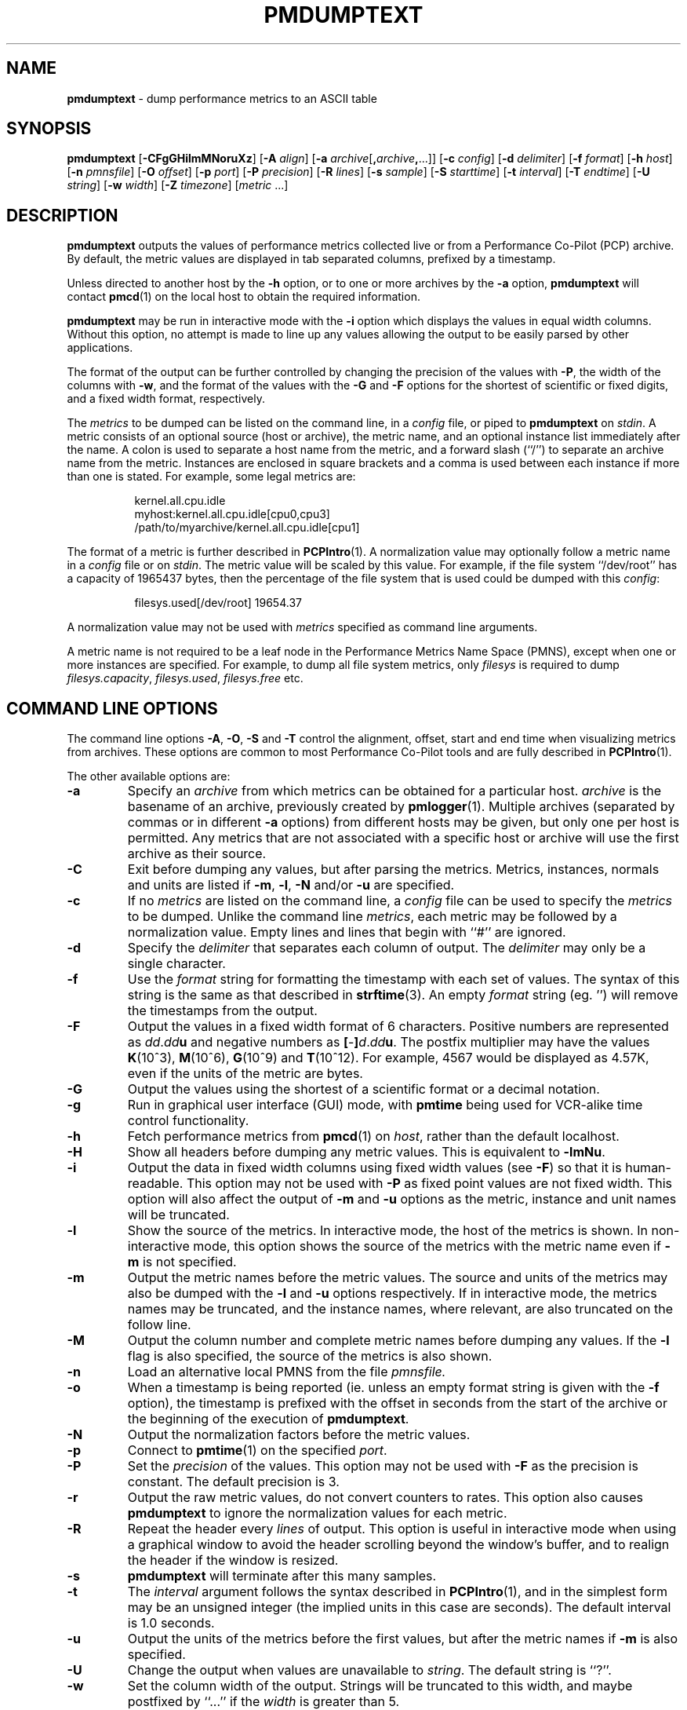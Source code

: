'\"macro stdmacro
.TH PMDUMPTEXT 1 "SGI" "Performance Co-Pilot"
.SH NAME
\f3pmdumptext\f1 \- dump performance metrics to an ASCII table
.\" literals use .B or \f3
.\" arguments use .I or \f2
.SH SYNOPSIS
\f3pmdumptext\f1
[\f3\-CFgGHilmMNoruXz\f1]
[\f3\-A\f1 \f2align\f1]
[\f3\-a\f1 \f2archive\f1[\f3,\f2archive\f3,\f1...]]
[\f3\-c\f1 \f2config\f1]
[\f3\-d\f1 \f2delimiter\f1]
[\f3\-f\f1 \f2format\f1]
[\f3\-h\f1 \f2host\f1]
[\f3\-n\f1 \f2pmnsfile\f1]
[\f3\-O\f1 \f2offset\f1]
[\f3\-p\f1 \f2port\f1]
[\f3\-P\f1 \f2precision\f1]
[\f3\-R\f1 \f2lines\f1]
[\f3\-s\f1 \f2sample\f1]
[\f3\-S\f1 \f2starttime\f1]
[\f3\-t\f1 \f2interval\f1]
[\f3\-T\f1 \f2endtime\f1]
[\f3\-U\f1 \f2string\f1]
[\f3\-w\f1 \f2width\f1]
[\f3\-Z\f1 \f2timezone\f1]
[\f2metric \f1...]
.SH DESCRIPTION
.B pmdumptext
outputs the values of performance metrics collected live or from a
Performance Co-Pilot (PCP) archive.
By default, the metric values are displayed in tab separated columns,
prefixed by a timestamp.
.PP
Unless directed to another host by the
.B \-h
option, or to one or more archives by the
.B \-a
option, 
.B pmdumptext
will contact
.BR pmcd (1)
on the local host to obtain the required information.
.PP
.B pmdumptext
may be run in interactive mode with the
.B \-i
option which displays the values in equal width columns.  Without this option,
no attempt is made to line up any values allowing the output to be easily
parsed by other applications.
.PP
The format of the output can be further controlled by changing the
precision of the values with
.BR \-P ,
the width of the columns with
.BR \-w ,
and the format of the values with the 
.BR \-G
and
.BR \-F
options for the shortest of scientific or fixed digits, and a fixed
width format, respectively.
.PP
The 
.I metrics
to be dumped can be listed on the command line, in a 
.I config
file, or piped to
.B pmdumptext
on
.IR stdin .
A metric consists of an optional source (host or archive), the metric name,
and an optional instance list immediately after the name.  A colon is used to 
separate a host name from the metric, and a forward slash (``/'') to 
separate an archive name from the metric.  Instances are enclosed in square 
brackets and a comma is used between each instance if more than one is stated.
For example, some legal metrics are:
.PP
.in 1.5i
.ft CW
.nf
kernel.all.cpu.idle
myhost:kernel.all.cpu.idle[cpu0,cpu3]
/path/to/myarchive/kernel.all.cpu.idle[cpu1]
.fi
.ft R
.in
.PP
The format of a metric is further described in
.BR PCPIntro (1).
A normalization value may optionally follow a metric name in a 
.I config
file or on 
.IR stdin .
The metric value will be scaled by this value.  For example, if the file
system ``/dev/root'' has a capacity of 1965437 bytes, then the percentage of
the file system that is used could be dumped with this
.IR config :
.PP
.in 1.5i
.ft CW
.nf
filesys.used[/dev/root] 19654.37
.fi
.ft R
.in
.PP
A normalization value may not be used with
.I metrics
specified as command line arguments.
.PP
A metric name is not required to be a leaf node in the Performance Metrics Name
Space (PMNS), except when one or more instances are specified.
For example, to dump all file system metrics, only
.I filesys
is required to dump
.IR filesys.capacity ,
.IR filesys.used ,
.IR filesys.free
etc.
.SH COMMAND LINE OPTIONS
The command line options
.BR \-A , 
.BR \-O , 
.B \-S
and
.B \-T
control the alignment, offset, start and end time when visualizing metrics
from archives.  These options are common to most Performance Co-Pilot tools
and are fully described in 
.BR PCPIntro (1).
.PP
The other available options are:
.PP
.IP \f3\-a\f1
Specify an 
.I archive
from which metrics can be obtained for a particular host.  
.I archive
is the basename of an archive, previously created by
.BR pmlogger (1).
Multiple archives (separated by commas or in different \f3\-a\f1 options)
from different hosts may be given, but only one per host is
permitted.  Any metrics that are not associated with a specific host or archive
will use the first archive as their source.
.IP \f3\-C\f1
Exit before dumping any values, but after parsing the metrics.  Metrics,
instances, normals and units are listed if 
.BR \-m ,
.BR \-l ,
.BR \-N
and/or
.BR \-u
are specified.
.IP \f3\-c\f1
If no
.I metrics
are listed on the command line, a 
.I config
file can be used to specify the
.IR metrics
to be dumped.
Unlike the command line 
.IR metrics ,
each metric may be followed by a normalization value.  Empty lines and
lines that begin with ``#'' are ignored.
.IP \f3\-d\f1
Specify the 
.I delimiter
that separates each column of output.  The 
.I delimiter
may only be a single character.
.IP \f3\-f\f1
Use the
.I format
string for formatting the timestamp with each set of values.  The syntax of
this string is the same as that described in
.BR strftime (3).
An empty 
.I format
string (eg. '') will remove the timestamps from the output.
.IP \f3\-F\f1
Output the values in a fixed width format of 6 characters.  Positive
numbers are represented as \f2dd\f1.\f2dd\f3u\f1 and negative numbers as
\f3[\f1-\f3]\f2d\f1.\f2dd\f3u\f1.  The postfix multiplier may have the values
.BR K (10^3),
.BR M (10^6),
.BR G (10^9)
and
.BR T (10^12).
For example, 4567 would be displayed as 4.57K, even if the units of the metric
are bytes.
.IP \f3\-G\f1
Output the values using the shortest of a scientific format or a decimal
notation.
.IP \f3\-g\f1
Run in graphical user interface (GUI) mode, with
.B pmtime
being used for VCR-alike time control functionality.
.IP \f3\-h\f1
Fetch performance metrics from
.BR pmcd (1)
on
.IR host ,
rather than the default localhost.
.IP \f3\-H\f1
Show all headers before dumping any metric values.  This is equivalent to
.BR \-lmNu .
.IP \f3\-i\f1
Output the data in fixed width columns using fixed width values (see
.BR \-F )
so that it is human-readable.  This option may not be used with
.B \-P
as fixed point values are not fixed width.  This option will also affect the
output of 
.BR \-m
and
.BR \-u
options as the metric, instance and unit names will be truncated.
.IP \f3\-l\f1
Show the source of the metrics.  In interactive mode, the host of the metrics
is shown.  In non-interactive mode, this option shows the source of
the metrics with the metric name even if 
.B \-m
is not specified.
.IP \f3\-m\f1
Output the metric names before the metric values.  The source and units of 
the metrics may also be dumped with the \f3\-l\f1 and \f3\-u\f1 options 
respectively.  If in interactive mode, the metrics names may be truncated,
and the instance names, where relevant, are also truncated on the follow
line.
.IP \f3\-M\f1
Output the column number and complete metric names before dumping any values.
If the
.B \-l
flag is also specified, the source of the metrics is also shown.
.IP \f3\-n\f1
Load an alternative local PMNS from the file
.IR pmnsfile.
.IP \f3\-o\f1
When a timestamp is being reported (ie. unless an empty format string is
given with the
.B \-f 
option), the timestamp is prefixed with the offset in seconds from
the start of the archive or the beginning of the execution of
.BR pmdumptext .
.IP \f3\-N\f1
Output the normalization factors before the metric values.
.IP \f3\-p\f1
Connect to
.BR pmtime (1)
on the specified
.IR port .
.IP \f3\-P\f1
Set the
.I precision
of the values.  This option may not be used with
.B \-F
as the precision is constant.  The default precision is 3.
.IP \f3\-r\f1
Output the raw metric values, do not convert counters to rates.  This option
also causes
.B pmdumptext
to ignore the normalization values for each metric.
.IP \f3\-R\f1
Repeat the header every
.I lines
of output.  This option is useful in interactive mode when using a
graphical window to avoid the header scrolling beyond the window's buffer,
and to realign the header if the window is resized.
.IP \f3\-s\f1
.B pmdumptext
will terminate after this many samples.
.IP \f3\-t\f1
The
.I interval
argument follows the syntax described in
.BR PCPIntro (1),
and in the simplest form may be an unsigned integer (the implied
units in this case are seconds).
The default interval is 1.0 seconds.
.IP \f3\-u\f1
Output the units of the metrics before the first values, but after the metric
names if \f3\-m\f1 is also specified.
.IP \f3\-U\f1
Change the output when values are unavailable to
.IR string .
The default string is ``?''.
.IP \f3\-w\f1
Set the column width of the output.  Strings will be truncated to this width,
and maybe postfixed by ``...'' if the
.I width
is greater than 5.
.IP \f3\-X\f1
Output the column number and complete metric names, one-per-line,
both before dumping the first set of values and again each time the
header is repeated.
.IP \f3\-z\f1
Use the local timezone of the host that is the source of the 
performance metrics, as identified by either the
.B \-h
or the first
.B \-a
options.
The default is to use the timezone of the local host.
.IP \f3\-Z\f1
Use
.I timezone
when displaying the date and time.
.I Timezone
is in the format of the environment variable
.B TZ
as described in
.BR environ (7).
.SH MULTIPLE SOURCES
.B pmdumptext
supports the dumping of metrics from multiple hosts or archives.  The metrics
listed on the command line or in the
.I config
file may have no specific source or come from different sources.
.PP
However, restrictions apply when archives
are specified on the command line 
.RB ( \-a )
and/or in the configuration file.  Firstly, there may be only one archive 
for any one host.  Secondly, the hosts of any metrics with host sources
must correspond to the host of an archive, either on the command line or
previously as the source of another metric.
.PP
The options
.B \-a
and
.B \-h
may not be used together.
.SH UNIT CONVERSION
All metrics that have the semantics of counters are automatically converted to
rates over the sample time interval.  In interactive mode,
.B pmdumptext
will also change the units of some metrics so that they are easier to
comprehend:
.TP
o
All metrics with space units (bytes to terabytes) are scaled to bytes.  Note
that 1024 bytes with be represented as 1.02K, not 1.00K.
.TP
o
Metrics that are counters with time units (nanoseconds to hours) represent time
utilization over the sample interval.  The unit strings of such metrics is
changed to ``Time Utilization'' or abbreviated to ``util'' and the values
are normalized to the range zero to one.
.SH EXAMPLES
o To examine the load on two hosts foo and bar, simultaneously:
.PP
.in 0.5i
.ft CW
.nf
$ pmdumptext \-il 'foo:kernel.all.load[1]' 'bar:kernel.all.load[1]'
             Source        foo     bar
Wed Jul 30 11:37:53      0.309   0.409
Wed Jul 30 11:37:54      0.309   0.409
Wed Jul 30 11:37:55      0.309   0.409
.fi
.ft R
.in
.PP
o To output the memory utilization on a remote host called bong with a simpler timestamp:
.PP
.in 0.5i
.ft CW
.nf
$ pmdumptext \-imu \-h bong \-f '%H:%M:%S' mem.util
  Metric        kernel  fs_ctl  _dirty  _clean    free    user
   Units             b       b       b       b       b       b
09:32:28         8.98M   0.97M   0.00    3.90M   7.13M  46.13M
09:32:29         8.99M   0.98M   0.00    5.71M   5.39M  46.03M
09:32:30         8.99M   1.07M   0.00    5.81M   4.55M  46.69M
09:32:31         9.03M   1.16M   0.00    6.45M   3.48M  47.00M
09:32:32         9.09M   1.18M  20.48K   6.23M   3.29M  47.30M
.fi
.ft R
.in
.PP
o To dump all metrics collected in an archive at a 30 second interval to a file
for processing by another tool:
.PP
.in 0.5i
.ft CW
.nf
$ pminfo \-a archive | pmdumptext \-t 30s \-m \-a archive > outfile
.fi
.ft R
.in
.SH FILES
.TP 10
.B "$PCP_VAR_DIR/pmns/*"
default PMNS specification files
.SH "PCP ENVIRONMENT"
Environment variables with the prefix
.B PCP_
are used to parameterize the file and directory names
used by PCP.
On each installation, the file
.I /etc/pcp.conf
contains the local values for these variables.
The
.B $PCP_CONF
variable may be used to specify an alternative
configuration file,
as described in
.BR pcp.conf (5).
.SH SEE ALSO
.BR pmchart (1),
.BR pmtime (1),
.BR PCPIntro (1),
.BR pmcd (1),
.BR pmlogger (1),
.BR pmlogextract (1),
.BR pmrep (1),
.BR pmval (1),
.BR PMAPI (3),
.BR strftime (3)
and
.BR environ (7).
